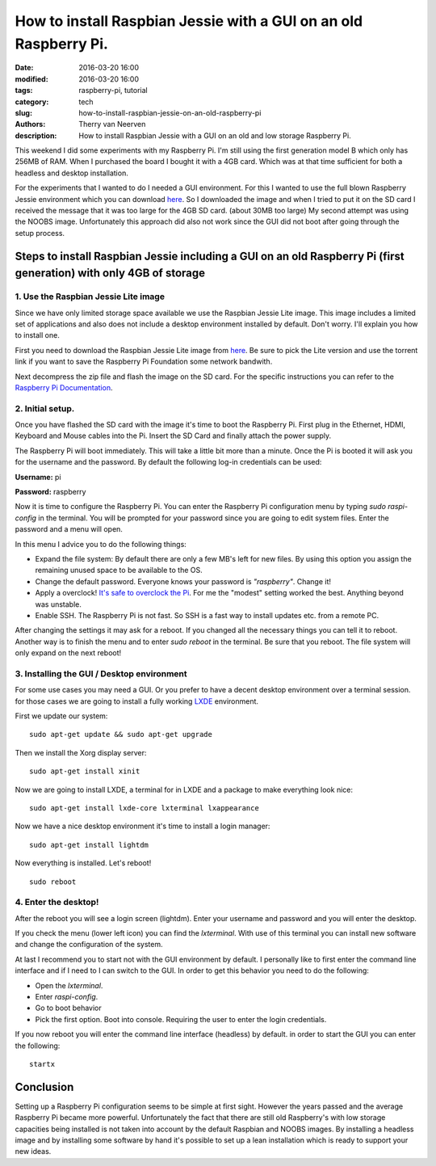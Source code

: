 How to install Raspbian Jessie with a GUI on an old Raspberry Pi.
#################################################################

:date: 2016-03-20 16:00
:modified: 2016-03-20 16:00
:tags: raspberry-pi, tutorial
:category: tech
:slug: how-to-install-raspbian-jessie-on-an-old-raspberry-pi
:authors: Therry van Neerven
:description: How to install Raspbian Jessie with a GUI on an old and low storage Raspberry Pi.

This weekend I did some experiments with my Raspberry Pi.
I'm still using the first generation model B which only has 256MB of RAM.
When I purchased the board I bought it with a 4GB card. Which was at that time sufficient for both a headless and desktop installation.

For the experiments that I wanted to do I needed a GUI environment.
For this I wanted to use the full blown Raspberry Jessie environment which you can download `here <https://www.raspberrypi.org/downloads/raspbian/>`_.
So I downloaded the image and when I tried to put it on the SD card I received the message that it was too large for the 4GB SD card. (about 30MB too large)
My second attempt was using the NOOBS image. Unfortunately this approach did also not work since the GUI did not boot after going through the setup process.

Steps to install Raspbian Jessie including a GUI on an old Raspberry Pi (first generation) with only 4GB of storage
===================================================================================================================

1. Use the Raspbian Jessie Lite image
-------------------------------------

Since we have only limited storage space available we use the Raspbian Jessie Lite image.
This image includes a limited set of applications and also does not include a desktop
environment installed by default.
Don't worry. I'll explain you how to install one.

First you need to download the Raspbian Jessie Lite image from `here <https://www.raspberrypi.org/downloads/raspbian/>`_.
Be sure to pick the Lite version and use the torrent link if you want to save the Raspberry Pi Foundation some network bandwith.

Next decompress the zip file and flash the image on the SD card.
For the specific instructions you can refer to the `Raspberry Pi Documentation <https://www.raspberrypi.org/documentation/installation/installing-images/README.md>`_.

2. Initial setup.
-----------------

Once you have flashed the SD card with the image it's time to boot the Raspberry Pi.
First plug in the Ethernet, HDMI, Keyboard and Mouse cables into the Pi.
Insert the SD Card and finally attach the power supply.

The Raspberry Pi will boot immediately. This will take a little bit more than a minute.
Once the Pi is booted it will ask you for the username and the password.
By default the following log-in credentials can be used:

**Username:** pi

**Password:** raspberry

Now it is time to configure the Raspberry Pi.
You can enter the Raspberry Pi configuration menu by typing `sudo raspi-config` in the terminal.
You will be prompted for your password since you are going to edit system files.
Enter the password and a menu will open.

In this menu I advice you to do the following things:

* Expand the file system: By default there are only a few MB's left for new files.
  By using this option you assign the remaining unused space to be available to the OS.
* Change the default password. Everyone knows your password is *"raspberry"*. Change it!
* Apply a overclock! `It's safe to overclock the Pi <https://www.raspberrypi.org/blog/introducing-turbo-mode-up-to-50-more-performance-for-free/>`_.
  For me the "modest" setting worked the best. Anything beyond was unstable.
* Enable SSH. The Raspberry Pi is not fast. So SSH is a fast way to install updates etc. from a remote PC.

After changing the settings it may ask for a reboot. If you changed all the necessary things you can tell it to reboot.
Another way is to finish the menu and to enter `sudo reboot` in the terminal.
Be sure that you reboot. The file system will only expand on the next reboot!

3. Installing the GUI / Desktop environment
-------------------------------------------

For some use cases you may need a GUI. Or you prefer to have a decent desktop environment over a terminal session.
for those cases we are going to install a fully working LXDE_ environment.

First we update our system:

::

   sudo apt-get update && sudo apt-get upgrade

Then we install the Xorg display server:

::

   sudo apt-get install xinit

Now we are going to install LXDE, a terminal for in LXDE and a package to make everything look nice:

::

   sudo apt-get install lxde-core lxterminal lxappearance

Now we have a nice desktop environment it's time to install a login manager:

::

   sudo apt-get install lightdm

Now everything is installed. Let's reboot!

::

   sudo reboot


4. Enter the desktop!
---------------------

After the reboot you will see a login screen (lightdm).
Enter your username and password and you will enter the desktop.


.. image:: /images/raspberry-pi-lxde-desktop.png
   :alt: LXDE on Raspberry Pi
   :class: image-process-article-image

If you check the menu (lower left icon) you can find the *lxterminal*.
With use of this terminal you can install new software and change the configuration of the system.

At last I recommend you to start not with the GUI environment by default.
I personally like to first enter the command line interface and if I need to I can switch to the GUI.
In order to get this behavior you need to do the following:

* Open the *lxterminal*.
* Enter `raspi-config`.
* Go to boot behavior
* Pick the first option. Boot into console. Requiring the user to enter the login credentials.

If you now reboot you will enter the command line interface (headless) by default.
in order to start the GUI you can enter the following:

::

   startx


Conclusion
==========

Setting up a Raspberry Pi configuration seems to be simple at first sight.
However the years passed and the average Raspberry Pi became more powerful.
Unfortunately the fact that there are still old Raspberry's with low storage capacities
being installed is not taken into account by the default Raspbian and NOOBS images.
By installing a headless image and by installing some software by hand it's possible
to set up a lean installation which is ready to support your new ideas.

.. _LXDE: http://lxde.org/   

